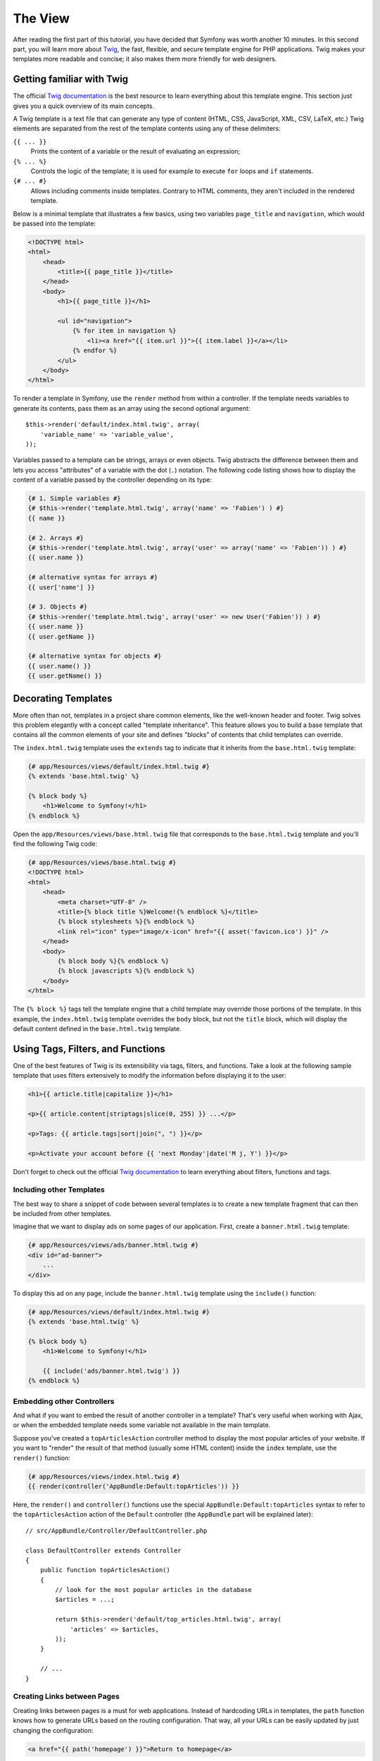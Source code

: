 The View
========

After reading the first part of this tutorial, you have decided that Symfony
was worth another 10 minutes. In this second part, you will learn more about
`Twig`_, the fast, flexible, and secure template engine for PHP applications.
Twig makes your templates more readable and concise; it also makes them more
friendly for web designers.

Getting familiar with Twig
--------------------------

The official `Twig documentation`_ is the best resource to learn everything
about this template engine. This section just gives you a quick overview of
its main concepts.

A Twig template is a text file that can generate any type of content (HTML, CSS,
JavaScript, XML, CSV, LaTeX, etc.) Twig elements are separated from the rest of
the template contents using any of these delimiters:

``{{ ... }}``
    Prints the content of a variable or the result of evaluating an expression;

``{% ... %}``
    Controls the logic of the template; it is used for example to execute ``for``
    loops and ``if`` statements.

``{# ... #}``
    Allows including comments inside templates. Contrary to HTML comments, they
    aren't included in the rendered template.

Below is a minimal template that illustrates a few basics, using two variables
``page_title`` and ``navigation``, which would be passed into the template:

.. code-block:: html+jinja

    <!DOCTYPE html>
    <html>
        <head>
            <title>{{ page_title }}</title>
        </head>
        <body>
            <h1>{{ page_title }}</h1>

            <ul id="navigation">
                {% for item in navigation %}
                    <li><a href="{{ item.url }}">{{ item.label }}</a></li>
                {% endfor %}
            </ul>
        </body>
    </html>

To render a template in Symfony, use the ``render`` method from within a controller.
If the template needs variables to generate its contents, pass them as an array
using the second optional argument::

    $this->render('default/index.html.twig', array(
        'variable_name' => 'variable_value',
    ));

Variables passed to a template can be strings, arrays or even objects. Twig
abstracts the difference between them and lets you access "attributes" of a
variable with the dot (``.``) notation. The following code listing shows how to
display the content of a variable passed by the controller depending on its type:

.. code-block:: jinja

    {# 1. Simple variables #}
    {# $this->render('template.html.twig', array('name' => 'Fabien') ) #}
    {{ name }}

    {# 2. Arrays #}
    {# $this->render('template.html.twig', array('user' => array('name' => 'Fabien')) ) #}
    {{ user.name }}

    {# alternative syntax for arrays #}
    {{ user['name'] }}

    {# 3. Objects #}
    {# $this->render('template.html.twig', array('user' => new User('Fabien')) ) #}
    {{ user.name }}
    {{ user.getName }}

    {# alternative syntax for objects #}
    {{ user.name() }}
    {{ user.getName() }}

Decorating Templates
--------------------

More often than not, templates in a project share common elements, like the
well-known header and footer. Twig solves this problem elegantly with a concept
called "template inheritance". This feature allows you to build a base template
that contains all the common elements of your site and defines "blocks" of contents
that child templates can override.

The ``index.html.twig`` template uses the ``extends`` tag to indicate that it
inherits from the ``base.html.twig`` template:

.. code-block:: html+jinja

    {# app/Resources/views/default/index.html.twig #}
    {% extends 'base.html.twig' %}

    {% block body %}
        <h1>Welcome to Symfony!</h1>
    {% endblock %}

Open the ``app/Resources/views/base.html.twig`` file that corresponds to the
``base.html.twig`` template and you'll find the following Twig code:

.. code-block:: html+jinja

    {# app/Resources/views/base.html.twig #}
    <!DOCTYPE html>
    <html>
        <head>
            <meta charset="UTF-8" />
            <title>{% block title %}Welcome!{% endblock %}</title>
            {% block stylesheets %}{% endblock %}
            <link rel="icon" type="image/x-icon" href="{{ asset('favicon.ico') }}" />
        </head>
        <body>
            {% block body %}{% endblock %}
            {% block javascripts %}{% endblock %}
        </body>
    </html>

The ``{% block %}`` tags tell the template engine that a child template may
override those portions of the template. In this example, the ``index.html.twig``
template overrides the ``body`` block, but not the ``title`` block, which will
display the default content defined in the ``base.html.twig`` template.

Using Tags, Filters, and Functions
----------------------------------

One of the best features of Twig is its extensibility via tags, filters, and
functions. Take a look at the following sample template that uses filters
extensively to modify the information before displaying it to the user:

.. code-block:: jinja

    <h1>{{ article.title|capitalize }}</h1>

    <p>{{ article.content|striptags|slice(0, 255) }} ...</p>

    <p>Tags: {{ article.tags|sort|join(", ") }}</p>

    <p>Activate your account before {{ 'next Monday'|date('M j, Y') }}</p>

Don't forget to check out the official `Twig documentation`_ to learn everything
about filters, functions and tags.

Including other Templates
~~~~~~~~~~~~~~~~~~~~~~~~~

The best way to share a snippet of code between several templates is to create a
new template fragment that can then be included from other templates.

Imagine that we want to display ads on some pages of our application. First,
create a ``banner.html.twig`` template:

.. code-block:: jinja

    {# app/Resources/views/ads/banner.html.twig #}
    <div id="ad-banner">
        ...
    </div>

To display this ad on any page, include the ``banner.html.twig`` template using
the ``include()`` function:

.. code-block:: html+jinja

    {# app/Resources/views/default/index.html.twig #}
    {% extends 'base.html.twig' %}

    {% block body %}
        <h1>Welcome to Symfony!</h1>

        {{ include('ads/banner.html.twig') }}
    {% endblock %}

Embedding other Controllers
~~~~~~~~~~~~~~~~~~~~~~~~~~~

And what if you want to embed the result of another controller in a template?
That's very useful when working with Ajax, or when the embedded template needs
some variable not available in the main template.

Suppose you've created a ``topArticlesAction`` controller method to display the
most popular articles of your website. If you want to "render" the result of
that method (usually some HTML content) inside the ``index`` template, use the
``render()`` function:

.. code-block:: jinja

    {# app/Resources/views/index.html.twig #}
    {{ render(controller('AppBundle:Default:topArticles')) }}

Here, the ``render()`` and ``controller()`` functions use the special
``AppBundle:Default:topArticles`` syntax to refer to the ``topArticlesAction``
action of the ``Default`` controller (the ``AppBundle`` part will be explained later)::

    // src/AppBundle/Controller/DefaultController.php

    class DefaultController extends Controller
    {
        public function topArticlesAction()
        {
            // look for the most popular articles in the database
            $articles = ...;

            return $this->render('default/top_articles.html.twig', array(
                'articles' => $articles,
            ));
        }

        // ...
    }

Creating Links between Pages
~~~~~~~~~~~~~~~~~~~~~~~~~~~~

Creating links between pages is a must for web applications. Instead of
hardcoding URLs in templates, the ``path`` function knows how to generate
URLs based on the routing configuration. That way, all your URLs can be easily
updated by just changing the configuration:

.. code-block:: html+jinja

    <a href="{{ path('homepage') }}">Return to homepage</a>

The ``path`` function takes the route name as the first argument and you can
optionally pass an array of route parameters as the second argument.

.. tip::

    The ``url`` function is very similar to the ``path`` function, but generates
    *absolute* URLs, which is very handy when rendering emails and RSS files:
    ``<a href="{{ url('homepage') }}">Visit our website</a>``.

Including Assets: Images, JavaScripts and Stylesheets
~~~~~~~~~~~~~~~~~~~~~~~~~~~~~~~~~~~~~~~~~~~~~~~~~~~~~

What would the Internet be without images, JavaScripts, and stylesheets?
Symfony provides the ``asset`` function to deal with them easily:

.. code-block:: jinja

    <link href="{{ asset('css/blog.css') }}" rel="stylesheet" type="text/css" />

    <img src="{{ asset('images/logo.png') }}" />

The ``asset()`` function looks for the web assets inside the ``web/`` directory.
If you store them in another directory, read :doc:`this article </cookbook/assetic/asset_management>`
to learn how to manage web assets.

Using the ``asset`` function, your application is more portable. The reason is
that you can move the application root directory anywhere under your web root
directory without changing anything in your template's code.

Final Thoughts
--------------

Twig is simple yet powerful. Thanks to layouts, blocks, templates and action
inclusions, it is very easy to organize your templates in a logical and
extensible way.

You have only been working with Symfony for about 20 minutes, but you can
already do pretty amazing stuff with it. That's the power of Symfony. Learning
the basics is easy, and you will soon learn that this simplicity is hidden
under a very flexible architecture.

But I'm getting ahead of myself. First, you need to learn more about the controller
and that's exactly the topic of the :doc:`next part of this tutorial <the_controller>`.
Ready for another 10 minutes with Symfony?

.. _Twig: http://twig.sensiolabs.org/
.. _Twig documentation: http://twig.sensiolabs.org/documentation
